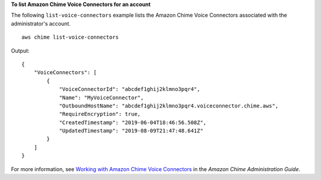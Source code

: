 **To list Amazon Chime Voice Connectors for an account**

The following ``list-voice-connectors`` example lists the Amazon Chime Voice Connectors associated with the administrator's account. ::

    aws chime list-voice-connectors

Output::

    {
        "VoiceConnectors": [
            {
                "VoiceConnectorId": "abcdef1ghij2klmno3pqr4",
                "Name": "MyVoiceConnector",
                "OutboundHostName": "abcdef1ghij2klmno3pqr4.voiceconnector.chime.aws",
                "RequireEncryption": true,
                "CreatedTimestamp": "2019-06-04T18:46:56.508Z",
                "UpdatedTimestamp": "2019-08-09T21:47:48.641Z"
            }
        ]
    }

For more information, see `Working with Amazon Chime Voice Connectors <https://docs.aws.amazon.com/chime/latest/ag/voice-connectors.html>`__ in the *Amazon Chime Administration Guide*.
